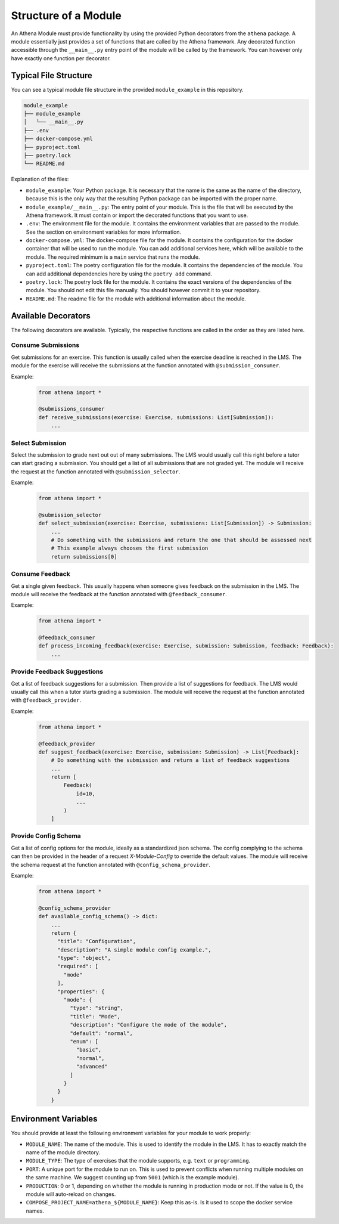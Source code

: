 Structure of a Module
===========================================

An Athena Module must provide functionality by using the provided Python decorators from the ``athena`` package.
A module essentially just provides a set of functions that are called by the Athena framework. Any decorated function accessible through the ``__main__.py`` entry point of the module will be called by the framework. You can however only have exactly one function per decorator.

Typical File Structure
----------------------
You can see a typical module file structure in the provided ``module_example`` in this repository.

.. code-block:: text

    module_example
    ├── module_example
    │   └── __main__.py
    ├── .env
    ├── docker-compose.yml
    ├── pyproject.toml
    ├── poetry.lock
    └── README.md

Explanation of the files:

- ``module_example``: Your Python package. It is necessary that the name is the same as the name of the directory, because this is the only way that the resulting Python package can be imported with the proper name.
- ``module_example/__main__.py``: The entry point of your module. This is the file that will be executed by the Athena framework. It must contain or import the decorated functions that you want to use.
- ``.env``: The environment file for the module. It contains the environment variables that are passed to the module. See the section on environment variables for more information.
- ``docker-compose.yml``: The docker-compose file for the module. It contains the configuration for the docker container that will be used to run the module. You can add additional services here, which will be available to the module. The required minimum is a ``main`` service that runs the module.
- ``pyproject.toml``: The poetry configuration file for the module. It contains the dependencies of the module. You can add additional dependencies here by using the ``poetry add`` command.
- ``poetry.lock``: The poetry lock file for the module. It contains the exact versions of the dependencies of the module. You should not edit this file manually. You should however commit it to your repository.
- ``README.md``: The readme file for the module with additional information about the module.

Available Decorators
--------------------
The following decorators are available. Typically, the respective functions are called in the order as they are listed here.

Consume Submissions
~~~~~~~~~~~~~~~~~~~
Get submissions for an exercise. This function is usually called when the exercise deadline is reached in the LMS. The module for the exercise will receive the submissions at the function annotated with ``@submission_consumer``.

Example:
    .. code-block:: python

        from athena import *

        @submissions_consumer
        def receive_submissions(exercise: Exercise, submissions: List[Submission]):
            ...

Select Submission
~~~~~~~~~~~~~~~~~
Select the submission to grade next out out of many submissions. The LMS would usually call this right before a tutor can start grading a submission. You should get a list of all submissions that are not graded yet. The module will receive the request at the function annotated with ``@submission_selector``.

Example:
    .. code-block:: python

        from athena import *

        @submission_selector
        def select_submission(exercise: Exercise, submissions: List[Submission]) -> Submission:
            ...
            # Do something with the submissions and return the one that should be assessed next
            # This example always chooses the first submission
            return submissions[0]

Consume Feedback
~~~~~~~~~~~~~~~~
Get a single given feedback. This usually happens when someone gives feedback on the submission in the LMS. The module will receive the feedback at the function annotated with ``@feedback_consumer``.

Example:
    .. code-block:: python

        from athena import *

        @feedback_consumer
        def process_incoming_feedback(exercise: Exercise, submission: Submission, feedback: Feedback):
            ...

Provide Feedback Suggestions
~~~~~~~~~~~~~~~~~~~~~~~~~~~~
Get a list of feedback suggestions for a submission. Then provide a list of suggestions for feedback. The LMS would usually call this when a tutor starts grading a submission. The module will receive the request at the function annotated with ``@feedback_provider``.

Example:
    .. code-block:: python

        from athena import *

        @feedback_provider
        def suggest_feedback(exercise: Exercise, submission: Submission) -> List[Feedback]:
            # Do something with the submission and return a list of feedback suggestions
            ...
            return [
                Feedback(
                    id=10,
                    ...
                )
            ]

Provide Config Schema
~~~~~~~~~~~~~~~~~~~~~~
Get a list of config options for the module, ideally as a standardized json schema. The config complying to the schema can then be provided in the header of a request `X-Module-Config` to override the default values. The module will receive the schema request at the function annotated with ``@config_schema_provider``.

Example:
    .. code-block:: python

        from athena import *

        @config_schema_provider
        def available_config_schema() -> dict:
            ...
            return {
              "title": "Configuration",
              "description": "A simple module config example.",
              "type": "object",
              "required": [
                "mode"
              ],
              "properties": {
                "mode": {
                  "type": "string",
                  "title": "Mode",
                  "description": "Configure the mode of the module",
                  "default": "normal",
                  "enum": [
                    "basic",
                    "normal",
                    "advanced"
                  ]
                }
              }
            }

Environment Variables
---------------------
You should provide at least the following environment variables for your module to work properly:

- ``MODULE_NAME``: The name of the module. This is used to identify the module in the LMS. It has to exactly match the name of the module directory.
- ``MODULE_TYPE``: The type of exercises that the module supports, e.g. ``text`` or ``programming``.
- ``PORT``: A unique port for the module to run on. This is used to prevent conflicts when running multiple modules on the same machine. We suggest counting up from ``5001`` (which is the example module).
- ``PRODUCTION``: 0 or 1, depending on whether the module is running in production mode or not. If the value is 0, the module will auto-reload on changes.

- ``COMPOSE_PROJECT_NAME=athena_${MODULE_NAME}``: Keep this as-is. Is it used to scope the docker service names.